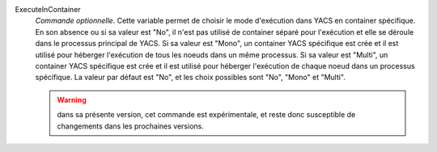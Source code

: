 .. index:: single: ExecuteInContainer

ExecuteInContainer
  *Commande optionnelle*. Cette variable permet de choisir le mode d'exécution
  dans YACS en container spécifique. En son absence ou si sa valeur est "No",
  il n'est pas utilisé de container séparé pour l'exécution et elle se déroule
  dans le processus principal de YACS. Si sa valeur est "Mono", un container
  YACS spécifique est crée et il est utilisé pour héberger l'exécution de tous
  les noeuds dans un même processus. Si sa valeur est "Multi", un container
  YACS spécifique est crée et il est utilisé pour héberger l'exécution de
  chaque noeud dans un processus spécifique. La valeur par défaut est "No", et
  les choix possibles sont "No", "Mono" et "Multi".

  .. warning::

    dans sa présente version, cet commande est expérimentale, et reste donc
    susceptible de changements dans les prochaines versions.
